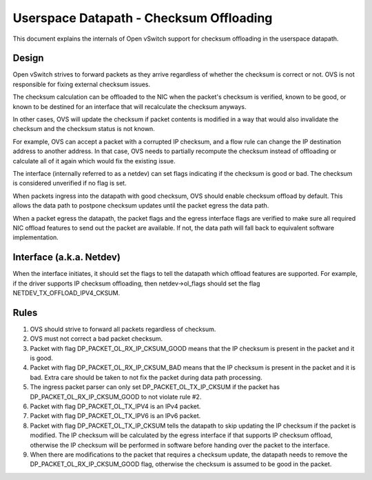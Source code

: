 ..
      Licensed under the Apache License, Version 2.0 (the "License"); you may
      not use this file except in compliance with the License. You may obtain
      a copy of the License at

          http://www.apache.org/licenses/LICENSE-2.0

      Unless required by applicable law or agreed to in writing, software
      distributed under the License is distributed on an "AS IS" BASIS, WITHOUT
      WARRANTIES OR CONDITIONS OF ANY KIND, either express or implied. See the
      License for the specific language governing permissions and limitations
      under the License.

      Convention for heading levels in Open vSwitch documentation:

      =======  Heading 0 (reserved for the title in a document)
      -------  Heading 1
      ~~~~~~~  Heading 2
      +++++++  Heading 3
      '''''''  Heading 4

      Avoid deeper levels because they do not render well.

========================================
Userspace Datapath - Checksum Offloading
========================================

This document explains the internals of Open vSwitch support for checksum
offloading in the userspace datapath.

Design
------

Open vSwitch strives to forward packets as they arrive regardless of whether
the checksum is correct or not. OVS is not responsible for fixing external
checksum issues.

The checksum calculation can be offloaded to the NIC when the packet's checksum
is verified, known to be good, or known to be destined for an interface that
will recalculate the checksum anyways.

In other cases, OVS will update the checksum if packet contents is modified in
a way that would also invalidate the checksum and the checksum status is not
known.

For example, OVS can accept a packet with a corrupted IP checksum, and a flow
rule can change the IP destination address to another address. In that case,
OVS needs to partially recompute the checksum instead of offloading or
calculate all of it again which would fix the existing issue.

The interface (internally referred to as a netdev) can set flags indicating if
the checksum is good or bad. The checksum is considered unverified if no flag
is set.

When packets ingress into the datapath with good checksum, OVS should enable
checksum offload by default. This allows the data path to postpone checksum
updates until the packet egress the data path.

When a packet egress the datapath, the packet flags and the egress interface
flags are verified to make sure all required NIC offload features to send out
the packet are available. If not, the data path will fall back to equivalent
software implementation.


Interface (a.k.a. Netdev)
-------------------------

When the interface initiates, it should set the flags to tell the datapath
which offload features are supported. For example, if the driver supports IP
checksum offloading, then netdev->ol_flags should set the flag
NETDEV_TX_OFFLOAD_IPV4_CKSUM.


Rules
-----

1) OVS should strive to forward all packets regardless of checksum.

2) OVS must not correct a bad packet checksum.

3) Packet with flag DP_PACKET_OL_RX_IP_CKSUM_GOOD means that the IP checksum is
   present in the packet and it is good.

4) Packet with flag DP_PACKET_OL_RX_IP_CKSUM_BAD means that the IP checksum is
   present in the packet and it is bad. Extra care should be taken to not fix
   the packet during data path processing.

5) The ingress packet parser can only set DP_PACKET_OL_TX_IP_CKSUM if the
   packet has DP_PACKET_OL_RX_IP_CKSUM_GOOD to not violate rule #2.

6) Packet with flag DP_PACKET_OL_TX_IPV4 is an IPv4 packet.

7) Packet with flag DP_PACKET_OL_TX_IPV6 is an IPv6 packet.

8) Packet with flag DP_PACKET_OL_TX_IP_CKSUM tells the datapath to skip
   updating the IP checksum if the packet is modified. The IP checksum will be
   calculated by the egress interface if that supports IP checksum offload,
   otherwise the IP checksum will be performed in software before handing over
   the packet to the interface.

9) When there are modifications to the packet that requires a checksum update,
   the datapath needs to remove the DP_PACKET_OL_RX_IP_CKSUM_GOOD flag,
   otherwise the checksum is assumed to be good in the packet.
